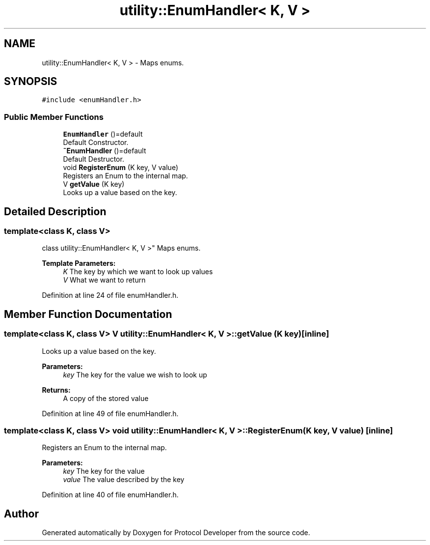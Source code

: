 .TH "utility::EnumHandler< K, V >" 3 "Wed Apr 3 2019" "Version 0.1" "Protocol Developer" \" -*- nroff -*-
.ad l
.nh
.SH NAME
utility::EnumHandler< K, V > \- Maps enums\&.  

.SH SYNOPSIS
.br
.PP
.PP
\fC#include <enumHandler\&.h>\fP
.SS "Public Member Functions"

.in +1c
.ti -1c
.RI "\fBEnumHandler\fP ()=default"
.br
.RI "Default Constructor\&. "
.ti -1c
.RI "\fB~EnumHandler\fP ()=default"
.br
.RI "Default Destructor\&. "
.ti -1c
.RI "void \fBRegisterEnum\fP (K key, V value)"
.br
.RI "Registers an Enum to the internal map\&. "
.ti -1c
.RI "V \fBgetValue\fP (K key)"
.br
.RI "Looks up a value based on the key\&. "
.in -1c
.SH "Detailed Description"
.PP 

.SS "template<class K, class V>
.br
class utility::EnumHandler< K, V >"
Maps enums\&. 


.PP
\fBTemplate Parameters:\fP
.RS 4
\fIK\fP The key by which we want to look up values 
.br
\fIV\fP What we want to return 
.RE
.PP

.PP
Definition at line 24 of file enumHandler\&.h\&.
.SH "Member Function Documentation"
.PP 
.SS "template<class K, class V> V \fButility::EnumHandler\fP< K, V >::getValue (K key)\fC [inline]\fP"

.PP
Looks up a value based on the key\&. 
.PP
\fBParameters:\fP
.RS 4
\fIkey\fP The key for the value we wish to look up 
.RE
.PP
\fBReturns:\fP
.RS 4
A copy of the stored value 
.RE
.PP

.PP
Definition at line 49 of file enumHandler\&.h\&.
.SS "template<class K, class V> void \fButility::EnumHandler\fP< K, V >::RegisterEnum (K key, V value)\fC [inline]\fP"

.PP
Registers an Enum to the internal map\&. 
.PP
\fBParameters:\fP
.RS 4
\fIkey\fP The key for the value 
.br
\fIvalue\fP The value described by the key 
.RE
.PP

.PP
Definition at line 40 of file enumHandler\&.h\&.

.SH "Author"
.PP 
Generated automatically by Doxygen for Protocol Developer from the source code\&.
